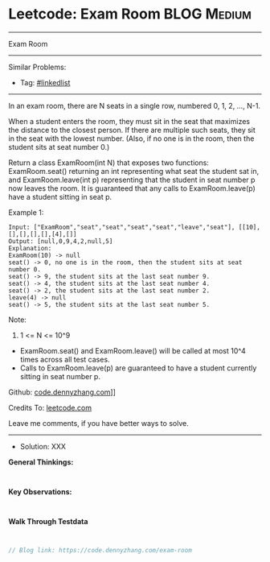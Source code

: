 * Leetcode: Exam Room                                            :BLOG:Medium:
#+STARTUP: showeverything
#+OPTIONS: toc:nil \n:t ^:nil creator:nil d:nil
:PROPERTIES:
:type:     linkedlist
:END:
---------------------------------------------------------------------
Exam Room
---------------------------------------------------------------------
#+BEGIN_HTML
<a href="https://github.com/dennyzhang/code.dennyzhang.com/tree/master/problems/exam-room"><img align="right" width="200" height="183" src="https://www.dennyzhang.com/wp-content/uploads/denny/watermark/github.png" /></a>
#+END_HTML

Similar Problems:
- Tag: [[https://code.dennyzhang.com/tag/linkedlist][#linkedlist]]
---------------------------------------------------------------------
In an exam room, there are N seats in a single row, numbered 0, 1, 2, ..., N-1.

When a student enters the room, they must sit in the seat that maximizes the distance to the closest person. If there are multiple such seats, they sit in the seat with the lowest number.  (Also, if no one is in the room, then the student sits at seat number 0.)

Return a class ExamRoom(int N) that exposes two functions: ExamRoom.seat() returning an int representing what seat the student sat in, and ExamRoom.leave(int p) representing that the student in seat number p now leaves the room.  It is guaranteed that any calls to ExamRoom.leave(p) have a student sitting in seat p.

Example 1:
#+BEGIN_EXAMPLE
Input: ["ExamRoom","seat","seat","seat","seat","leave","seat"], [[10],[],[],[],[],[4],[]]
Output: [null,0,9,4,2,null,5]
Explanation:
ExamRoom(10) -> null
seat() -> 0, no one is in the room, then the student sits at seat number 0.
seat() -> 9, the student sits at the last seat number 9.
seat() -> 4, the student sits at the last seat number 4.
seat() -> 2, the student sits at the last seat number 2.
leave(4) -> null
seat() -> 5, the student sits at the last seat number 5.
#+END_EXAMPLE

Note:

1. 1 <= N <= 10^9
- ExamRoom.seat() and ExamRoom.leave() will be called at most 10^4 times across all test cases.
- Calls to ExamRoom.leave(p) are guaranteed to have a student currently sitting in seat number p.

Github: [[https://github.com/dennyzhang/code.dennyzhang.com/tree/master/problems/exam-room][code.dennyzhang.com]]]]

Credits To: [[https://leetcode.com/problems/exam-room/description/][leetcode.com]]

Leave me comments, if you have better ways to solve.
---------------------------------------------------------------------
- Solution: XXX

*General Thinkings:*
#+BEGIN_EXAMPLE

#+END_EXAMPLE

*Key Observations:*
#+BEGIN_EXAMPLE

#+END_EXAMPLE

*Walk Through Testdata*
#+BEGIN_EXAMPLE

#+END_EXAMPLE

#+BEGIN_SRC go
// Blog link: https://code.dennyzhang.com/exam-room

#+END_SRC

#+BEGIN_HTML
<div style="overflow: hidden;">
<div style="float: left; padding: 5px"> <a href="https://www.linkedin.com/in/dennyzhang001"><img src="https://www.dennyzhang.com/wp-content/uploads/sns/linkedin.png" alt="linkedin" /></a></div>
<div style="float: left; padding: 5px"><a href="https://github.com/dennyzhang"><img src="https://www.dennyzhang.com/wp-content/uploads/sns/github.png" alt="github" /></a></div>
<div style="float: left; padding: 5px"><a href="https://www.dennyzhang.com/slack" target="_blank" rel="nofollow"><img src="https://slack.dennyzhang.com/badge.svg" alt="slack"/></a></div>
</div>
#+END_HTML
